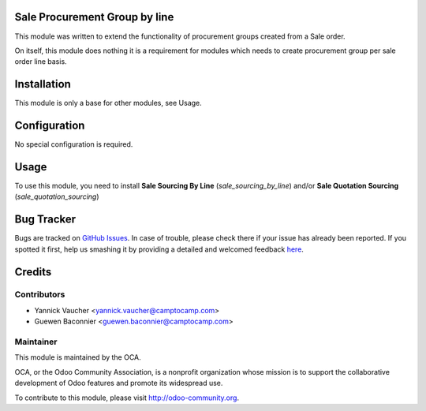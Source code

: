 .. image:: https://img.shields.io/badge/licence-AGPL--3-blue.svg
   :alt: License: AGPL-3

Sale Procurement Group by line
==============================

This module was written to extend the functionality of procurement groups
created from a Sale order.

On itself, this module does nothing it is a requirement for modules which
needs to create procurement group per sale order line basis.

Installation
============

This module is only a base for other modules, see Usage.


Configuration
=============

No special configuration is required.

Usage
=====

To use this module, you need to install
**Sale Sourcing By Line** (`sale_sourcing_by_line`) and/or
**Sale Quotation Sourcing** (`sale_quotation_sourcing`)



Bug Tracker
===========

Bugs are tracked on `GitHub Issues <https://github.com/OCA/sale-workflow/issues>`_.
In case of trouble, please check there if your issue has already been reported.
If you spotted it first, help us smashing it by providing a detailed and welcomed feedback
`here <https://github.com/OCA/sale-workflow/issues/new?body=module:%20sale_procurement_group_by_line%0Aversion:%208.0%0A%0A**Steps%20to%20reproduce**%0A-%20...%0A%0A**Current%20behavior**%0A%0A**Expected%20behavior**>`_.


Credits
=======

Contributors
------------

* Yannick Vaucher <yannick.vaucher@camptocamp.com>
* Guewen Baconnier <guewen.baconnier@camptocamp.com>

Maintainer
----------

.. image:: http://odoo-community.org/logo.png
   :alt: Odoo Community Association
   :target: http://odoo-community.org

This module is maintained by the OCA.

OCA, or the Odoo Community Association, is a nonprofit organization whose
mission is to support the collaborative development of Odoo features and
promote its widespread use.

To contribute to this module, please visit http://odoo-community.org.


